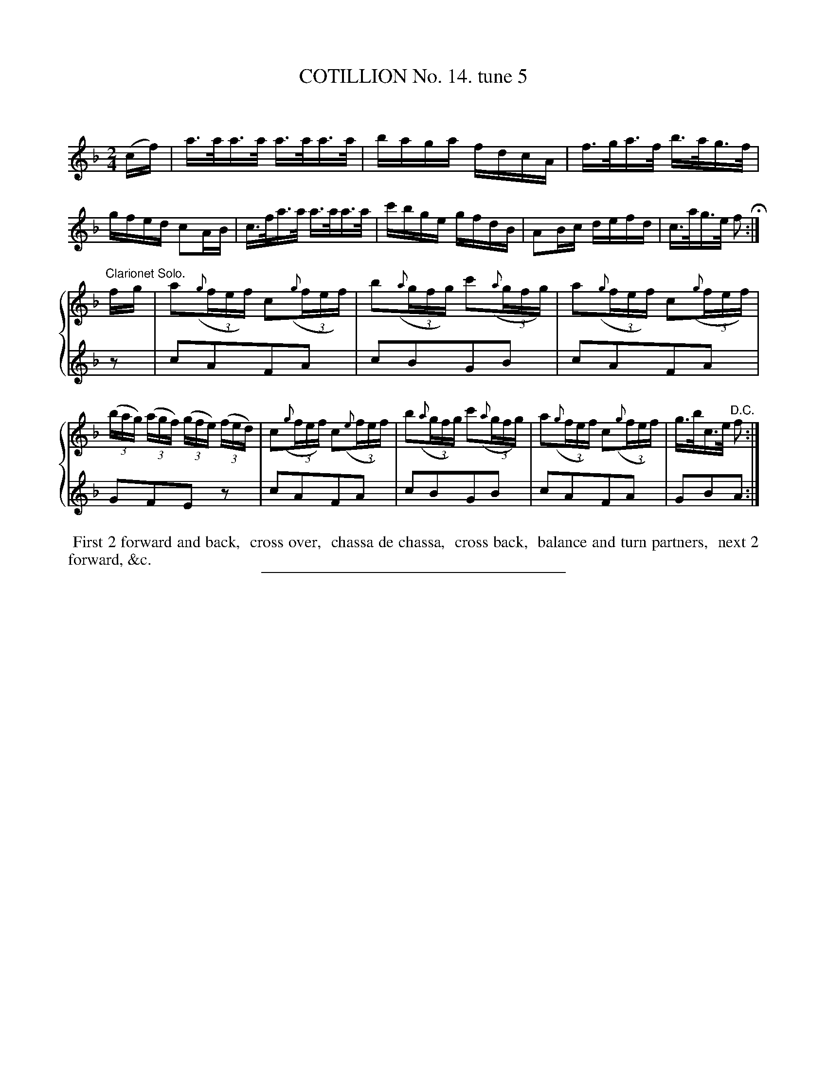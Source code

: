 X: 10973
T: COTILLION No. 14. tune 5
C:
%R: reel, hornpipe
B: Elias Howe "The Musician's Companion" Part 1 1842 p.97 #3
S: http://imslp.org/wiki/The_Musician's_Companion_(Howe,_Elias)
Z: 2015 John Chambers <jc:trillian.mit.edu>
M: 2/4
L: 1/16
%V: 1
%V: 2
K: F
% - - - - - - - - - - - - - - - - - - - - - - - - -
P: % Kludge to produce no 2nd voice in 1st strain.
(cf) |\
a>aa>a a>aa>a | baga fdcA | f>ga>f b>ag>f | gfed c2AB |\
c>fa>a a>aa>a | c'bge gfdB | A2Bc defd | c>ag>e f2 H:|
P: % Kludge to produce 2nd voice in 2nd strain only.
%%staves {1 2}
[V:1] "Clarionet Solo."fg |\
a2({g}(3fef) c2({g}(3fef) | b2({a}(3gfg)  c'2({a}(3gfg) |\
a2({g}(3fef) c2({g}(3fef) | ((3bag) ((3agf) ((3gfe) ((3fed) |\
c2({g}(3fef) c2({e}(3fef) | b2({a}(3gfg)  c'2({a}(3gfg) |\
a2({g}(3fef) c2({g}(3fef) | g>bc>e "^D.C."f2 :|
[V:2] z2 |\
c2A2F2A2 | c2B2G2B2 | c2A2F2A2 | G2F2E2z2 |\
c2A2F2A2 | c2B2G2B2 | c2A2F2A2 | G2B2A2 :|
% - - - - - - - - - - Dance description - - - - - - - - - -
%%begintext align
%% First 2 forward and back,
%% cross over,
%% chassa de chassa,
%% cross back,
%% balance and turn partners,
%% next 2 forward, &c.
%%endtext
%- - - - - - - - - - - - - - - - - - - - - - - - -
%%sep 1 1 300
